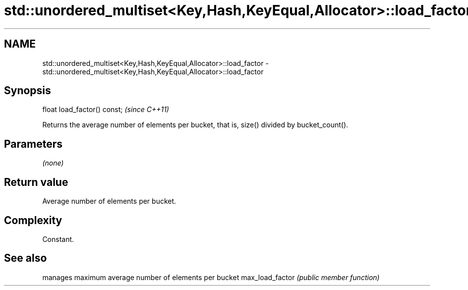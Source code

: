 .TH std::unordered_multiset<Key,Hash,KeyEqual,Allocator>::load_factor 3 "2020.03.24" "http://cppreference.com" "C++ Standard Libary"
.SH NAME
std::unordered_multiset<Key,Hash,KeyEqual,Allocator>::load_factor \- std::unordered_multiset<Key,Hash,KeyEqual,Allocator>::load_factor

.SH Synopsis

float load_factor() const;  \fI(since C++11)\fP

Returns the average number of elements per bucket, that is, size() divided by bucket_count().

.SH Parameters

\fI(none)\fP

.SH Return value

Average number of elements per bucket.

.SH Complexity

Constant.

.SH See also


                manages maximum average number of elements per bucket
max_load_factor \fI(public member function)\fP




